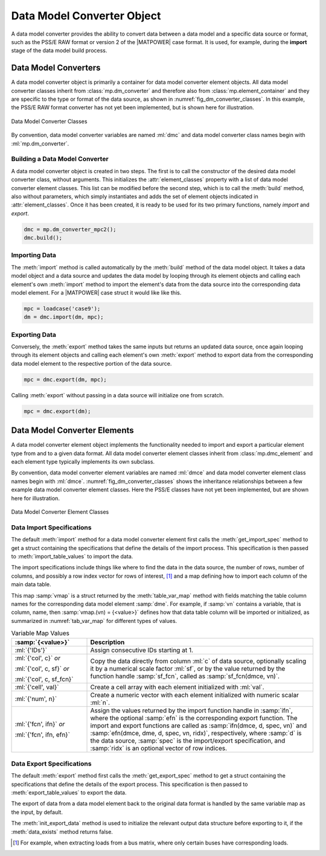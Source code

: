 .. _sec_dm_converter:

Data Model Converter Object
===========================

A data model converter provides the ability to convert data between a data model and a specific data source or format, such as the PSS/E RAW format or version 2 of the |MATPOWER| case format. It is used, for example, during the **import** stage of the data model build process.

Data Model Converters
---------------------

A data model converter object is primarily a container for data model converter element objects. All data model converter classes inherit from :class:`mp.dm_converter` and therefore also from :class:`mp.element_container` and they are specific to the type or format of the data source, as shown in :numref:`fig_dm_converter_classes`. In this example, the PSS/E RAW format converter has not yet been implemented, but is shown here for illustration.

.. _fig_dm_converter_classes:
.. figure:: figures/dm-converter-classes.*
   :alt: Data Model Converter Classes
   :align: center
   :width: 400px

   Data Model Converter Classes

By convention, data model converter variables are named :ml:`dmc` and data model converter class names begin with :ml:`mp.dm_converter`.

Building a Data Model Converter
^^^^^^^^^^^^^^^^^^^^^^^^^^^^^^^

A data model converter object is created in two steps. The first is to call the constructor of the desired data model converter class, without arguments. This initializes the :attr:`element_classes` property with a list of data model converter element classes. This list can be modified before the second step, which is to call the :meth:`build` method, also without parameters, which simply instantiates and adds the set of element objects indicated in :attr:`element_classes`. Once it has been created, it is ready to be used for its two primary functions, namely *import* and *export*.

.. _code_data_model_build:
.. code-block::

   dmc = mp.dm_converter_mpc2();
   dmc.build();

Importing Data
^^^^^^^^^^^^^^

The :meth:`import` method is called automatically by the :meth:`build` method of the data model object. It takes a data model object and a data source and updates the data model by looping through its element objects and calling each element's own :meth:`import` method to import the element's data from the data source into the corresponding data model element. For a |MATPOWER| case struct it would like like this.

.. _code_dmc_import:
.. code-block::

   mpc = loadcase('case9');
   dm = dmc.import(dm, mpc);

Exporting Data
^^^^^^^^^^^^^^

Conversely, the :meth:`export` method takes the same inputs but returns an updated data source, once again looping through its element objects and calling each element's own :meth:`export` method to export data from the corresponding data model element to the respective portion of the data source.

.. _code_dmc_export:
.. code-block::

   mpc = dmc.export(dm, mpc);

Calling :meth:`export` without passing in a data source will initialize one from scratch.

.. _code_dmc_export_init:
.. code-block::

   mpc = dmc.export(dm);


.. _sec_dmc_element:

Data Model Converter Elements
-----------------------------

A data model converter element object implements the functionality needed to import and export a particular element type from and to a given data format. All data model converter element classes inherit from :class:`mp.dmc_element` and each element type typically implements its own subclass.

By convention, data model converter element variables are named :ml:`dmce` and data model converter element class names begin with :ml:`dmce`. :numref:`fig_dm_converter_classes` shows the inheritance relationships between a few example data model converter element classes. Here the PSS/E classes have not yet been implemented, but are shown here for illustration.

.. _fig_dm_converter_element_classes:
.. figure:: figures/dm-converter-element-classes.*
   :alt: Data Model Converter Element Classes
   :align: center
   :width: 600px

   Data Model Converter Element Classes

Data Import Specifications
^^^^^^^^^^^^^^^^^^^^^^^^^^

The default :meth:`import` method for a data model converter element first calls the :meth:`get_import_spec` method to get a struct containing the specifications that define the details of the import process. This specification is then passed to :meth:`import_table_values` to import the data.

The import specifications include things like where to find the data in the data source, the number of rows, number of columns, and possibly a row index vector for rows of interest, [#]_ and a map defining how to import each column of the main data table.

This map :samp:`vmap` is a struct returned by the :meth:`table_var_map` method with fields matching the table column names for the corresponding data model element :samp:`dme`. For example, if :samp:`vn` contains a variable, that is column, name, then :samp:`vmap.(vn) = {<value>}` defines how that data table column will be imported or initialized, as summarized in :numref:`tab_var_map` for different types of values.

.. _tab_var_map:
.. list-table:: Variable Map Values
   :widths: 25 75
   :header-rows: 1
   :class: longtable

   * - :samp:`{<value>}`
     - Description
   * - :ml:`{'IDs'}`
     - Assign consecutive IDs starting at 1.
   * - :ml:`{'col', c}` *or*
   
       :ml:`{'col', c, sf}` *or*
   
       :ml:`{'col', c, sf_fcn}`
     - Copy the data directly from column :ml:`c` of data source, optionally scaling it by a numerical scale factor :ml:`sf`, or by the value returned by the function handle :samp:`sf_fcn`, called as :samp:`sf_fcn(dmce, vn)`.
   * - :ml:`{'cell', val}`
     - Create a cell array with each element initialized with :ml:`val`.
   * - :ml:`{'num', n}`
     - Create a numeric vector with each element initialized with numeric scalar :ml:`n`.
   * - :ml:`{'fcn', ifn}` *or*

       :ml:`{'fcn', ifn, efn}`
     - Assign the values returned by the import function handle in :samp:`ifn`, where the optional :samp:`efn` is the corresponding export function. The import and export functions are called as :samp:`ifn(dmce, d, spec, vn)` and :samp:`efn(dmce, dme, d, spec, vn, ridx)`, respectively, where :samp:`d` is the data source, :samp:`spec` is the import/export specification, and :samp:`ridx` is an optional vector of row indices.

..
    .. _tab_var_map2:
    .. list-table:: Variable Map Values
       :widths: 30 70
       :header-rows: 1
       :class: longtable

       * - :samp:`{<value>}`
         - Description
       * - :ml:`{'IDs'}`
         - consecutive IDs starting at 1
       * - :ml:`{`:samp:`'col', {j}`:ml:`}`
         - copy the data directly from column :samp:`{j}` of data source
       * - :ml:`{`:samp:`'cell', {c}`:ml:`}`
         - create a cell array with each element initialized with :samp:`{c}`
       * - :ml:`{`:samp:`'num', {n}`:ml:`}`
         - create a numeric vector with each element initialized with numeric scalar :samp:`{n}`
       * - :ml:`{`:samp:`'fcn', {ifn}, {<efn>}`:ml:`}`
         - assign the values returned by the import function handle in :samp:`{ifn}`, where the optional :samp:`{<efn>}` is the corresponding export function

Data Export Specifications
^^^^^^^^^^^^^^^^^^^^^^^^^^

The default :meth:`export` method first calls the :meth:`get_export_spec` method to get a struct containing the specifications that define the details of the export process. This specification is then passed to :meth:`export_table_values` to export the data.

The export of data from a data model element back to the original data format is handled by the same variable map as the input, by default.

The :meth:`init_export_data` method is used to initialize the relevant output data structure before exporting to it, if the :meth:`data_exists` method returns false.


.. [#] For example, when extracting loads from a bus matrix, where only certain buses have corresponding loads.